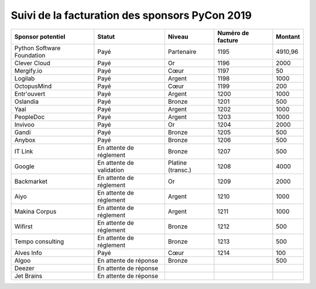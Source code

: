 ===============================================
Suivi de la facturation des sponsors PyCon 2019
===============================================


+------------------------------------+-----------------------------+---------------------+---------------------+---------------------+
| Sponsor potentiel                  | Statut                      | Niveau              | Numéro de facture   | Montant             |
+====================================+=============================+=====================+=====================+=====================+
| Python Software Foundation         | Payé                        | Partenaire          | 1195                | 4910,96             |
+------------------------------------+-----------------------------+---------------------+---------------------+---------------------+
| Clever Cloud                       | Payé                        | Or                  | 1196                | 2000                |
+------------------------------------+-----------------------------+---------------------+---------------------+---------------------+
| Mergify.io                         | Payé                        | Cœur                | 1197                | 50                  |
+------------------------------------+-----------------------------+---------------------+---------------------+---------------------+
| Logilab                            | Payé                        | Argent              | 1198                | 1000                |
+------------------------------------+-----------------------------+---------------------+---------------------+---------------------+
| OctopusMind                        | Payé                        | Cœur                | 1199                | 200                 |
+------------------------------------+-----------------------------+---------------------+---------------------+---------------------+
| Entr'ouvert                        | Payé                        | Argent              | 1200                | 1000                |
+------------------------------------+-----------------------------+---------------------+---------------------+---------------------+
| Oslandia                           | Payé                        | Bronze              | 1201                | 500                 |
+------------------------------------+-----------------------------+---------------------+---------------------+---------------------+
| Yaal                               | Payé                        | Argent              | 1202                | 1000                |
+------------------------------------+-----------------------------+---------------------+---------------------+---------------------+
| PeopleDoc                          | Payé                        | Argent              | 1203                | 1000                |
+------------------------------------+-----------------------------+---------------------+---------------------+---------------------+
| Invivoo                            | Payé                        | Or                  | 1204                | 2000                |
+------------------------------------+-----------------------------+---------------------+---------------------+---------------------+
| Gandi                              | Payé                        | Bronze              | 1205                | 500                 |
+------------------------------------+-----------------------------+---------------------+---------------------+---------------------+
| Anybox                             | Payé                        | Bronze              | 1206                | 500                 |
+------------------------------------+-----------------------------+---------------------+---------------------+---------------------+
| IT Link                            | En attente de réglement     | Bronze              | 1207                | 500                 |
+------------------------------------+-----------------------------+---------------------+---------------------+---------------------+
| Google                             | En attente de validation    | Platine (transc.)   | 1208                | 4000                |
+------------------------------------+-----------------------------+---------------------+---------------------+---------------------+
| Backmarket                         | En attente de réglement     | Or                  | 1209                | 2000                |
+------------------------------------+-----------------------------+---------------------+---------------------+---------------------+
| Aiyo                               | En attente de réglement     | Argent              | 1210                | 1000                |
+------------------------------------+-----------------------------+---------------------+---------------------+---------------------+
| Makina Corpus                      | En attente de réglement     | Argent              | 1211                | 1000                |
+------------------------------------+-----------------------------+---------------------+---------------------+---------------------+
| Wifirst                            | En attente de réglement     | Bronze              | 1212                | 500                 |
+------------------------------------+-----------------------------+---------------------+---------------------+---------------------+
| Tempo consulting                   | En attente de réglement     | Bronze              | 1213                | 500                 |
+------------------------------------+-----------------------------+---------------------+---------------------+---------------------+
| Alves Info                         | Payé                        | Cœur                | 1214                | 100                 |
+------------------------------------+-----------------------------+---------------------+---------------------+---------------------+
| Algoo                              | En attente de réponse       | Bronze              |                     | 500                 |
+------------------------------------+-----------------------------+---------------------+---------------------+---------------------+
| Deezer                             | En attente de réponse       |                     |                     |                     |
+------------------------------------+-----------------------------+---------------------+---------------------+---------------------+
| Jet Brains                         | En attente de réponse       |                     |                     |                     |
+------------------------------------+-----------------------------+---------------------+---------------------+---------------------+
